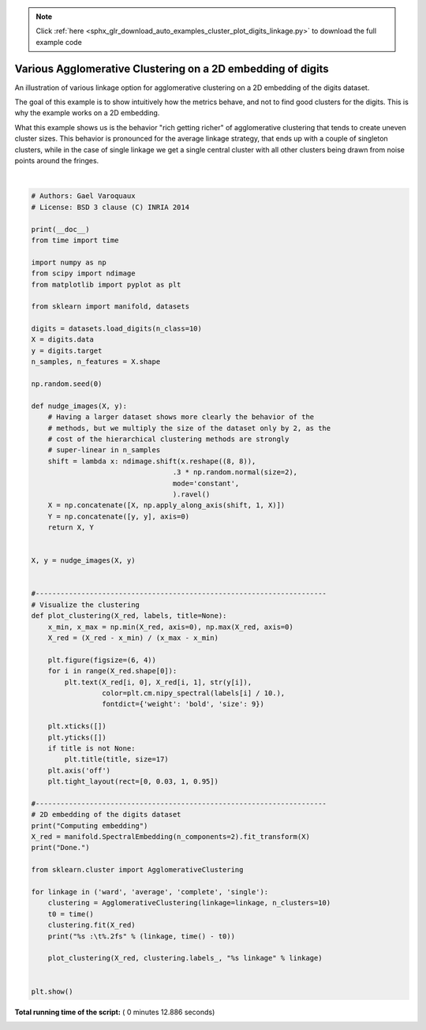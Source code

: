 .. note::
    :class: sphx-glr-download-link-note

    Click :ref:`here <sphx_glr_download_auto_examples_cluster_plot_digits_linkage.py>` to download the full example code
.. rst-class:: sphx-glr-example-title

.. _sphx_glr_auto_examples_cluster_plot_digits_linkage.py:


=============================================================================
Various Agglomerative Clustering on a 2D embedding of digits
=============================================================================

An illustration of various linkage option for agglomerative clustering on
a 2D embedding of the digits dataset.

The goal of this example is to show intuitively how the metrics behave, and
not to find good clusters for the digits. This is why the example works on a
2D embedding.

What this example shows us is the behavior "rich getting richer" of
agglomerative clustering that tends to create uneven cluster sizes.
This behavior is pronounced for the average linkage strategy,
that ends up with a couple of singleton clusters, while in the case
of single linkage we get a single central cluster with all other clusters
being drawn from noise points around the fringes.




.. rst-class:: sphx-glr-horizontal


    *

      .. image:: /auto_examples/cluster/images/sphx_glr_plot_digits_linkage_001.png
            :class: sphx-glr-multi-img

    *

      .. image:: /auto_examples/cluster/images/sphx_glr_plot_digits_linkage_002.png
            :class: sphx-glr-multi-img

    *

      .. image:: /auto_examples/cluster/images/sphx_glr_plot_digits_linkage_003.png
            :class: sphx-glr-multi-img

    *

      .. image:: /auto_examples/cluster/images/sphx_glr_plot_digits_linkage_004.png
            :class: sphx-glr-multi-img


.. rst-class:: sphx-glr-script-out

 Out:

 .. code-block:: none

    Computing embedding
    Done.
    ward :  0.36s
    average :       0.31s
    complete :      0.33s
    single :        0.17s




|


.. code-block:: python


    # Authors: Gael Varoquaux
    # License: BSD 3 clause (C) INRIA 2014

    print(__doc__)
    from time import time

    import numpy as np
    from scipy import ndimage
    from matplotlib import pyplot as plt

    from sklearn import manifold, datasets

    digits = datasets.load_digits(n_class=10)
    X = digits.data
    y = digits.target
    n_samples, n_features = X.shape

    np.random.seed(0)

    def nudge_images(X, y):
        # Having a larger dataset shows more clearly the behavior of the
        # methods, but we multiply the size of the dataset only by 2, as the
        # cost of the hierarchical clustering methods are strongly
        # super-linear in n_samples
        shift = lambda x: ndimage.shift(x.reshape((8, 8)),
                                      .3 * np.random.normal(size=2),
                                      mode='constant',
                                      ).ravel()
        X = np.concatenate([X, np.apply_along_axis(shift, 1, X)])
        Y = np.concatenate([y, y], axis=0)
        return X, Y


    X, y = nudge_images(X, y)


    #----------------------------------------------------------------------
    # Visualize the clustering
    def plot_clustering(X_red, labels, title=None):
        x_min, x_max = np.min(X_red, axis=0), np.max(X_red, axis=0)
        X_red = (X_red - x_min) / (x_max - x_min)

        plt.figure(figsize=(6, 4))
        for i in range(X_red.shape[0]):
            plt.text(X_red[i, 0], X_red[i, 1], str(y[i]),
                     color=plt.cm.nipy_spectral(labels[i] / 10.),
                     fontdict={'weight': 'bold', 'size': 9})

        plt.xticks([])
        plt.yticks([])
        if title is not None:
            plt.title(title, size=17)
        plt.axis('off')
        plt.tight_layout(rect=[0, 0.03, 1, 0.95])

    #----------------------------------------------------------------------
    # 2D embedding of the digits dataset
    print("Computing embedding")
    X_red = manifold.SpectralEmbedding(n_components=2).fit_transform(X)
    print("Done.")

    from sklearn.cluster import AgglomerativeClustering

    for linkage in ('ward', 'average', 'complete', 'single'):
        clustering = AgglomerativeClustering(linkage=linkage, n_clusters=10)
        t0 = time()
        clustering.fit(X_red)
        print("%s :\t%.2fs" % (linkage, time() - t0))

        plot_clustering(X_red, clustering.labels_, "%s linkage" % linkage)


    plt.show()

**Total running time of the script:** ( 0 minutes  12.886 seconds)


.. _sphx_glr_download_auto_examples_cluster_plot_digits_linkage.py:


.. only :: html

 .. container:: sphx-glr-footer
    :class: sphx-glr-footer-example



  .. container:: sphx-glr-download

     :download:`Download Python source code: plot_digits_linkage.py <plot_digits_linkage.py>`



  .. container:: sphx-glr-download

     :download:`Download Jupyter notebook: plot_digits_linkage.ipynb <plot_digits_linkage.ipynb>`


.. only:: html

 .. rst-class:: sphx-glr-signature

    `Gallery generated by Sphinx-Gallery <https://sphinx-gallery.readthedocs.io>`_

